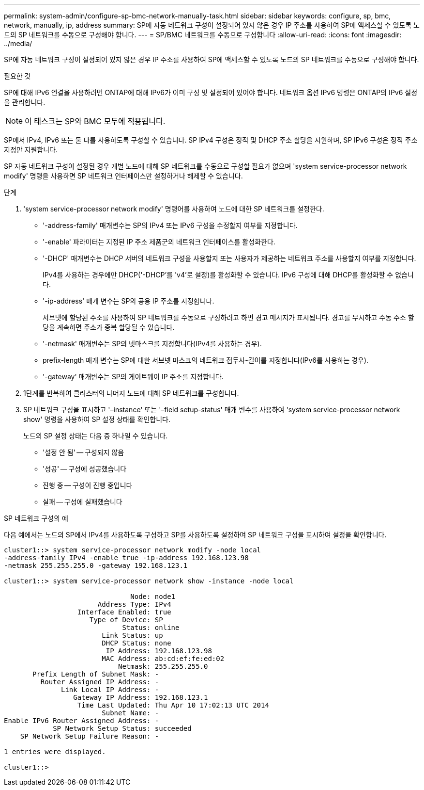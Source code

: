 ---
permalink: system-admin/configure-sp-bmc-network-manually-task.html 
sidebar: sidebar 
keywords: configure, sp, bmc, network, manually, ip, address 
summary: SP에 자동 네트워크 구성이 설정되어 있지 않은 경우 IP 주소를 사용하여 SP에 액세스할 수 있도록 노드의 SP 네트워크를 수동으로 구성해야 합니다. 
---
= SP/BMC 네트워크를 수동으로 구성합니다
:allow-uri-read: 
:icons: font
:imagesdir: ../media/


[role="lead"]
SP에 자동 네트워크 구성이 설정되어 있지 않은 경우 IP 주소를 사용하여 SP에 액세스할 수 있도록 노드의 SP 네트워크를 수동으로 구성해야 합니다.

.필요한 것
SP에 대해 IPv6 연결을 사용하려면 ONTAP에 대해 IPv6가 이미 구성 및 설정되어 있어야 합니다. 네트워크 옵션 IPv6 명령은 ONTAP의 IPv6 설정을 관리합니다.

[NOTE]
====
이 태스크는 SP와 BMC 모두에 적용됩니다.

====
SP에서 IPv4, IPv6 또는 둘 다를 사용하도록 구성할 수 있습니다. SP IPv4 구성은 정적 및 DHCP 주소 할당을 지원하며, SP IPv6 구성은 정적 주소 지정만 지원합니다.

SP 자동 네트워크 구성이 설정된 경우 개별 노드에 대해 SP 네트워크를 수동으로 구성할 필요가 없으며 'system service-processor network modify' 명령을 사용하면 SP 네트워크 인터페이스만 설정하거나 해제할 수 있습니다.

.단계
. 'system service-processor network modify' 명령어를 사용하여 노드에 대한 SP 네트워크를 설정한다.
+
** '-address-family' 매개변수는 SP의 IPv4 또는 IPv6 구성을 수정할지 여부를 지정합니다.
** '-enable' 파라미터는 지정된 IP 주소 제품군의 네트워크 인터페이스를 활성화한다.
** '-DHCP' 매개변수는 DHCP 서버의 네트워크 구성을 사용할지 또는 사용자가 제공하는 네트워크 주소를 사용할지 여부를 지정합니다.
+
IPv4를 사용하는 경우에만 DHCP('-DHCP'를 'v4'로 설정)를 활성화할 수 있습니다. IPv6 구성에 대해 DHCP를 활성화할 수 없습니다.

** '-ip-address' 매개 변수는 SP의 공용 IP 주소를 지정합니다.
+
서브넷에 할당된 주소를 사용하여 SP 네트워크를 수동으로 구성하려고 하면 경고 메시지가 표시됩니다. 경고를 무시하고 수동 주소 할당을 계속하면 주소가 중복 할당될 수 있습니다.

** '-netmask' 매개변수는 SP의 넷마스크를 지정합니다(IPv4를 사용하는 경우).
** prefix-length 매개 변수는 SP에 대한 서브넷 마스크의 네트워크 접두사-길이를 지정합니다(IPv6를 사용하는 경우).
** '-gateway' 매개변수는 SP의 게이트웨이 IP 주소를 지정합니다.


. 1단계를 반복하여 클러스터의 나머지 노드에 대해 SP 네트워크를 구성합니다.
. SP 네트워크 구성을 표시하고 '–instance' 또는 '–field setup-status' 매개 변수를 사용하여 'system service-processor network show' 명령을 사용하여 SP 설정 상태를 확인합니다.
+
노드의 SP 설정 상태는 다음 중 하나일 수 있습니다.

+
** '설정 안 됨' -- 구성되지 않음
** '성공' -- 구성에 성공했습니다
** 진행 중 -- 구성이 진행 중입니다
** 실패 -- 구성에 실패했습니다




.SP 네트워크 구성의 예
다음 예에서는 노드의 SP에서 IPv4를 사용하도록 구성하고 SP를 사용하도록 설정하며 SP 네트워크 구성을 표시하여 설정을 확인합니다.

[listing]
----

cluster1::> system service-processor network modify -node local
-address-family IPv4 -enable true -ip-address 192.168.123.98
-netmask 255.255.255.0 -gateway 192.168.123.1

cluster1::> system service-processor network show -instance -node local

                               Node: node1
                       Address Type: IPv4
                  Interface Enabled: true
                     Type of Device: SP
                             Status: online
                        Link Status: up
                        DHCP Status: none
                         IP Address: 192.168.123.98
                        MAC Address: ab:cd:ef:fe:ed:02
                            Netmask: 255.255.255.0
       Prefix Length of Subnet Mask: -
         Router Assigned IP Address: -
              Link Local IP Address: -
                 Gateway IP Address: 192.168.123.1
                  Time Last Updated: Thu Apr 10 17:02:13 UTC 2014
                        Subnet Name: -
Enable IPv6 Router Assigned Address: -
            SP Network Setup Status: succeeded
    SP Network Setup Failure Reason: -

1 entries were displayed.

cluster1::>
----